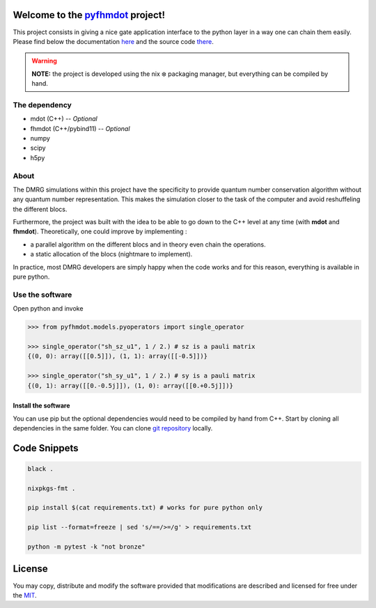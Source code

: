 .. _pyfhmdot: https://nokx5.github.io/golden-python

========================================
Welcome to the `pyfhmdot`_ project!
========================================

|CILinuxBadge|_ |CIDarwinBadge|_ |DocBadge|_ |LicenseBadge|_

.. |CILinuxBadge| image:: https://github.com/nokx5/pyfhmdot/workflows/CI-linux/badge.svg
.. _CILinuxBadge: https://github.com/nokx5/pyfhmdot/actions/workflows/ci-linux.yml
.. |CIDarwinBadge| image:: https://github.com/nokx5/pyfhmdot/workflows/CI-darwin/badge.svg
.. _CIDarwinBadge: https://github.com/nokx5/pyfhmdot/actions/workflows/ci-darwin.yml
.. |DocBadge| image:: https://github.com/nokx5/pyfhmdot/workflows/doc-api/badge.svg
.. _DocBadge: https://nokx5.github.io/pyfhmdot
.. |LicenseBadge| image:: http://img.shields.io/badge/license-MIT-blue.svg
.. _LicenseBadge: https://github.com/nokx5/pyfhmdot/blob/master/LICENSE

This project consists in giving a nice gate application interface to
the python layer in a way one can chain them easily. Please find below
the documentation `here <https://nokx5.github.io/pyfhmdot>`_ and the
source code `there <https://github.com/nokx5/pyfhmdot>`_.

.. warning:: **NOTE:** the project is developed using the nix ❄️
             packaging manager, but everything can be compiled by
             hand.

The dependency
==============

* mdot (C++) -- `Optional`
* fhmdot (C++/pybind11) -- `Optional`
* numpy
* scipy
* h5py

About
=====

The DMRG simulations within this project have the specificity to provide quantum
number conservation algorithm without any quantum number representation. This makes
the simulation closer to the task of the computer and avoid reshuffeling the different
blocs. 

Furthermore, the project was built with the idea to be able to go down to the
C++ level at any time (with **mdot** and **fhmdot**). Theoretically, one could improve by implementing :

* a parallel algorithm on the different blocs and in theory even chain the operations.
* a static allocation of the blocs (nightmare to implement).

In practice, most DMRG developers are simply happy when the code works and for this reason, everything 
is available in pure python.

Use the software
================

Open python and invoke

.. code:: python

    >>> from pyfhmdot.models.pyoperators import single_operator
    
    >>> single_operator("sh_sz_u1", 1 / 2.) # sz is a pauli matrix
    {(0, 0): array([[0.5]]), (1, 1): array([[-0.5]])}

    >>> single_operator("sh_sy_u1", 1 / 2.) # sy is a pauli matrix
    {(0, 1): array([[0.-0.5j]]), (1, 0): array([[0.+0.5j]])}


Install the software
--------------------

You can use pip but the optional dependencies would need to be compiled by hand from C++.
Start by cloning all dependencies in the same folder. You can clone
`git repository <https://github.com/nokx5/pyfhmdot>`_ locally.

=============
Code Snippets
=============

.. code:: shell

    black .

    nixpkgs-fmt .

    pip install $(cat requirements.txt) # works for pure python only

    pip list --format=freeze | sed 's/==/>=/g' > requirements.txt

    python -m pytest -k "not bronze"

=======
License
=======

You may copy, distribute and modify the software provided that
modifications are described and licensed for free under the `MIT
<https://opensource.org/licenses/MIT>`_.
